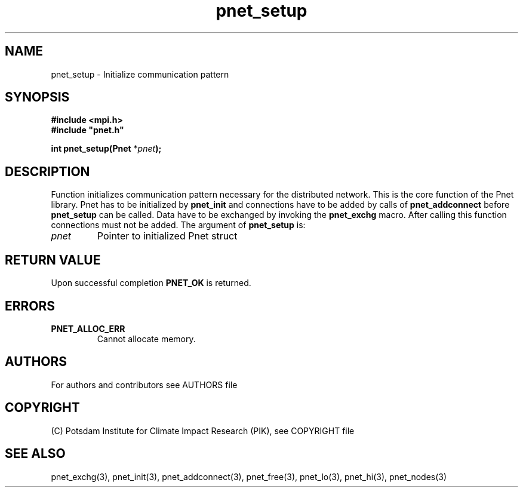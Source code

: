 .TH pnet_setup 3  "version 1.0.003" "Pnet programmers manual"
.SH NAME
pnet_setup \- Initialize communication pattern
.SH SYNOPSIS
.nf
\fB#include <mpi.h>
#include "pnet.h"

int pnet_setup(Pnet\fP *\fIpnet\fB);\fP
.fi
.SH DESCRIPTION
Function initializes communication pattern necessary for the 
distributed network. This is the core function of the Pnet
library. Pnet has to be initialized by \fBpnet_init\fP and connections have to be added by calls of \fBpnet_addconnect\fP before \fBpnet_setup\fP can be called. Data have to be exchanged by invoking the \fBpnet_exchg\fP
macro. After calling this function connections must not be added.
The argument of \fBpnet_setup\fP is:
.TP
.I pnet
Pointer to initialized Pnet struct 
.SH RETURN VALUE
Upon successful completion \fBPNET_OK\fP is returned.
.SH ERRORS
.TP
.B PNET_ALLOC_ERR
Cannot allocate memory.

.SH AUTHORS

For authors and contributors see AUTHORS file

.SH COPYRIGHT

(C) Potsdam Institute for Climate Impact Research (PIK), see COPYRIGHT file

.SH SEE ALSO
pnet_exchg(3), pnet_init(3), pnet_addconnect(3), pnet_free(3),  pnet_lo(3), pnet_hi(3), pnet_nodes(3)

